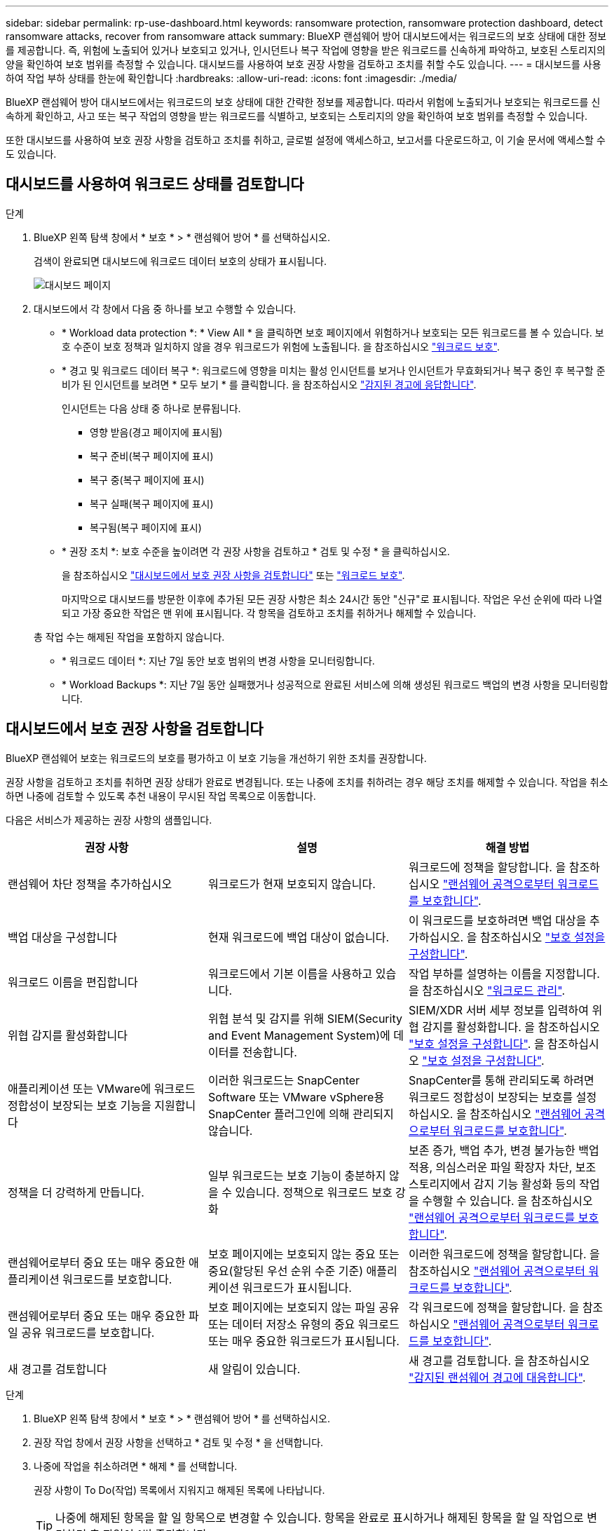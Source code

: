 ---
sidebar: sidebar 
permalink: rp-use-dashboard.html 
keywords: ransomware protection, ransomware protection dashboard, detect ransomware attacks, recover from ransomware attack 
summary: BlueXP 랜섬웨어 방어 대시보드에서는 워크로드의 보호 상태에 대한 정보를 제공합니다. 즉, 위험에 노출되어 있거나 보호되고 있거나, 인시던트나 복구 작업에 영향을 받은 워크로드를 신속하게 파악하고, 보호된 스토리지의 양을 확인하여 보호 범위를 측정할 수 있습니다. 대시보드를 사용하여 보호 권장 사항을 검토하고 조치를 취할 수도 있습니다. 
---
= 대시보드를 사용하여 작업 부하 상태를 한눈에 확인합니다
:hardbreaks:
:allow-uri-read: 
:icons: font
:imagesdir: ./media/


[role="lead"]
BlueXP 랜섬웨어 방어 대시보드에서는 워크로드의 보호 상태에 대한 간략한 정보를 제공합니다. 따라서 위험에 노출되거나 보호되는 워크로드를 신속하게 확인하고, 사고 또는 복구 작업의 영향을 받는 워크로드를 식별하고, 보호되는 스토리지의 양을 확인하여 보호 범위를 측정할 수 있습니다.

또한 대시보드를 사용하여 보호 권장 사항을 검토하고 조치를 취하고, 글로벌 설정에 액세스하고, 보고서를 다운로드하고, 이 기술 문서에 액세스할 수도 있습니다.



== 대시보드를 사용하여 워크로드 상태를 검토합니다

.단계
. BlueXP 왼쪽 탐색 창에서 * 보호 * > * 랜섬웨어 방어 * 를 선택하십시오.
+
검색이 완료되면 대시보드에 워크로드 데이터 보호의 상태가 표시됩니다.

+
image:screen-dashboard.png["대시보드 페이지"]

. 대시보드에서 각 창에서 다음 중 하나를 보고 수행할 수 있습니다.
+
** * Workload data protection *: * View All * 을 클릭하면 보호 페이지에서 위험하거나 보호되는 모든 워크로드를 볼 수 있습니다. 보호 수준이 보호 정책과 일치하지 않을 경우 워크로드가 위험에 노출됩니다. 을 참조하십시오 link:rp-use-protect.html["워크로드 보호"].
** * 경고 및 워크로드 데이터 복구 *: 워크로드에 영향을 미치는 활성 인시던트를 보거나 인시던트가 무효화되거나 복구 중인 후 복구할 준비가 된 인시던트를 보려면 * 모두 보기 * 를 클릭합니다. 을 참조하십시오 link:rp-use-alert.html["감지된 경고에 응답합니다"].
+
인시던트는 다음 상태 중 하나로 분류됩니다.

+
*** 영향 받음(경고 페이지에 표시됨)
*** 복구 준비(복구 페이지에 표시)
*** 복구 중(복구 페이지에 표시)
*** 복구 실패(복구 페이지에 표시)
*** 복구됨(복구 페이지에 표시)


** * 권장 조치 *: 보호 수준을 높이려면 각 권장 사항을 검토하고 * 검토 및 수정 * 을 클릭하십시오.
+
을 참조하십시오 link:rp-use-dashboard.html#review-protection-recommendations-on-the-dashboard["대시보드에서 보호 권장 사항을 검토합니다"] 또는 link:rp-use-protect.html["워크로드 보호"].

+
마지막으로 대시보드를 방문한 이후에 추가된 모든 권장 사항은 최소 24시간 동안 "신규"로 표시됩니다. 작업은 우선 순위에 따라 나열되고 가장 중요한 작업은 맨 위에 표시됩니다. 각 항목을 검토하고 조치를 취하거나 해제할 수 있습니다.

+
총 작업 수는 해제된 작업을 포함하지 않습니다.

** * 워크로드 데이터 *: 지난 7일 동안 보호 범위의 변경 사항을 모니터링합니다.
** * Workload Backups *: 지난 7일 동안 실패했거나 성공적으로 완료된 서비스에 의해 생성된 워크로드 백업의 변경 사항을 모니터링합니다.






== 대시보드에서 보호 권장 사항을 검토합니다

BlueXP 랜섬웨어 보호는 워크로드의 보호를 평가하고 이 보호 기능을 개선하기 위한 조치를 권장합니다.

권장 사항을 검토하고 조치를 취하면 권장 상태가 완료로 변경됩니다. 또는 나중에 조치를 취하려는 경우 해당 조치를 해제할 수 있습니다. 작업을 취소하면 나중에 검토할 수 있도록 추천 내용이 무시된 작업 목록으로 이동합니다.

다음은 서비스가 제공하는 권장 사항의 샘플입니다.

[cols="30,30,30"]
|===
| 권장 사항 | 설명 | 해결 방법 


| 랜섬웨어 차단 정책을 추가하십시오 | 워크로드가 현재 보호되지 않습니다. | 워크로드에 정책을 할당합니다.
을 참조하십시오 link:rp-use-protect.html["랜섬웨어 공격으로부터 워크로드를 보호합니다"]. 


| 백업 대상을 구성합니다 | 현재 워크로드에 백업 대상이 없습니다. | 이 워크로드를 보호하려면 백업 대상을 추가하십시오.
을 참조하십시오 link:rp-use-settings.html["보호 설정을 구성합니다"]. 


| 워크로드 이름을 편집합니다 | 워크로드에서 기본 이름을 사용하고 있습니다. | 작업 부하를 설명하는 이름을 지정합니다.
을 참조하십시오 link:rp-use-manage.html["워크로드 관리"]. 


| 위협 감지를 활성화합니다 | 위협 분석 및 감지를 위해 SIEM(Security and Event Management System)에 데이터를 전송합니다. | SIEM/XDR 서버 세부 정보를 입력하여 위협 감지를 활성화합니다.
을 참조하십시오 link:rp-use-settings.html["보호 설정을 구성합니다"].
을 참조하십시오 link:rp-use-settings.html["보호 설정을 구성합니다"]. 


| 애플리케이션 또는 VMware에 워크로드 정합성이 보장되는 보호 기능을 지원합니다 | 이러한 워크로드는 SnapCenter Software 또는 VMware vSphere용 SnapCenter 플러그인에 의해 관리되지 않습니다. | SnapCenter를 통해 관리되도록 하려면 워크로드 정합성이 보장되는 보호를 설정하십시오.
을 참조하십시오 link:rp-use-protect.html["랜섬웨어 공격으로부터 워크로드를 보호합니다"]. 


| 정책을 더 강력하게 만듭니다. | 일부 워크로드는 보호 기능이 충분하지 않을 수 있습니다. 정책으로 워크로드 보호 강화 | 보존 증가, 백업 추가, 변경 불가능한 백업 적용, 의심스러운 파일 확장자 차단, 보조 스토리지에서 감지 기능 활성화 등의 작업을 수행할 수 있습니다.
을 참조하십시오 link:rp-use-protect.html["랜섬웨어 공격으로부터 워크로드를 보호합니다"]. 


| 랜섬웨어로부터 중요 또는 매우 중요한 애플리케이션 워크로드를 보호합니다. | 보호 페이지에는 보호되지 않는 중요 또는 중요(할당된 우선 순위 수준 기준) 애플리케이션 워크로드가 표시됩니다. | 이러한 워크로드에 정책을 할당합니다.
을 참조하십시오 link:rp-use-protect.html["랜섬웨어 공격으로부터 워크로드를 보호합니다"]. 


| 랜섬웨어로부터 중요 또는 매우 중요한 파일 공유 워크로드를 보호합니다. | 보호 페이지에는 보호되지 않는 파일 공유 또는 데이터 저장소 유형의 중요 워크로드 또는 매우 중요한 워크로드가 표시됩니다. | 각 워크로드에 정책을 할당합니다.
을 참조하십시오 link:rp-use-protect.html["랜섬웨어 공격으로부터 워크로드를 보호합니다"]. 


| 새 경고를 검토합니다 | 새 알림이 있습니다. | 새 경고를 검토합니다.
을 참조하십시오 link:rp-use-alert.html["감지된 랜섬웨어 경고에 대응합니다"]. 
|===
.단계
. BlueXP 왼쪽 탐색 창에서 * 보호 * > * 랜섬웨어 방어 * 를 선택하십시오.
. 권장 작업 창에서 권장 사항을 선택하고 * 검토 및 수정 * 을 선택합니다.
. 나중에 작업을 취소하려면 * 해제 * 를 선택합니다.
+
권장 사항이 To Do(작업) 목록에서 지워지고 해제된 목록에 나타납니다.

+

TIP: 나중에 해제된 항목을 할 일 항목으로 변경할 수 있습니다. 항목을 완료로 표시하거나 해제된 항목을 할 일 작업으로 변경하면 총 작업이 1씩 증가합니다.

. 권장 사항에 대한 조치 방법에 대한 정보를 검토하려면 * 정보 * 아이콘을 선택합니다.




== CSV 파일을 다운로드합니다

보호, 알림 및 복구에 대한 세부 정보를 보여 주는 CSV 파일을 다운로드할 수 있습니다.

다음 주 메뉴 옵션에서 CSV 파일을 다운로드할 수 있습니다.

* * 대시보드: * 모든 워크로드에 대한 모든 요약 정보를 포함합니다.
* * 보호 *: 모든 워크로드의 상태 및 세부 정보(보호된 총 수 및 위험)를 포함합니다.
* * 경고 * : 총 경고 수와 자동 스냅샷을 포함하여 모든 경고의 상태와 세부 정보를 포함합니다.
* * 복구 *: "복원 필요", "진행 중", ""복원 실패" 및 "성공적으로 복원됨"으로 표시된 총 워크로드 수를 포함하여 복원해야 하는 모든 워크로드의 상태와 세부 정보를 포함합니다.


보호, 경고 또는 복구 페이지에서 CSV 파일을 다운로드하는 경우 해당 페이지의 데이터만 CSV 파일에 포함됩니다.

CSV 파일에는 모든 BlueXP 작업 환경에 있는 모든 워크로드에 대한 데이터가 포함됩니다.

.단계
. BlueXP 왼쪽 탐색 창에서 * 보호 * > * 랜섬웨어 방어 * 를 선택하십시오.
+
image:screen-dashboard.png["대시보드 페이지"]

. 대시보드 또는 기타 페이지에서 * 새로 고침 * 을 선택합니다 image:button-refresh.png["새로 고침 옵션"] 오른쪽 위에 있는 옵션을 선택하여 파일에 표시될 데이터를 새로 고칩니다.
. 다음 중 하나를 수행합니다.
+
** 대시보드 또는 기타 페이지에서 * 다운로드 * 를 선택합니다 image:button-download.png["다운로드 옵션"] 옵션을 선택합니다.
** BlueXP 랜섬웨어 방어 메뉴에서 * 보고서 * 를 선택합니다.


. 보고서 * 옵션을 선택한 경우 미리 구성된 명명된 파일 중 하나를 선택하고 * 다운로드(CSV) * 를 선택합니다.




== 기술 문서에 액세스합니다

docs.netapp.com 또는 BlueXP 랜섬웨어 보호 서비스 내에서 기술 문서에 액세스할 수 있습니다.

.단계
. BlueXP 왼쪽 탐색 창에서 * 보호 * > * 랜섬웨어 방어 * 를 선택하십시오.
. 대시보드에서 수직 * 작업 * 을 선택합니다 image:button-actions-vertical.png["세로 동작 옵션"] 옵션을 선택합니다.
. BlueXP 랜섬웨어 보호 문서 홈 페이지를 보려면 * 새로운 기능 * 을 선택하여 릴리즈 노트 또는 * 설명서 * 에서 자세한 내용을 확인하십시오.

